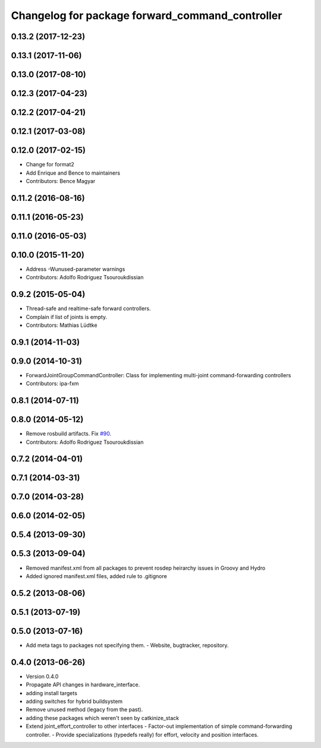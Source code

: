 ^^^^^^^^^^^^^^^^^^^^^^^^^^^^^^^^^^^^^^^^^^^^^^^^
Changelog for package forward_command_controller
^^^^^^^^^^^^^^^^^^^^^^^^^^^^^^^^^^^^^^^^^^^^^^^^

0.13.2 (2017-12-23)
-------------------

0.13.1 (2017-11-06)
-------------------

0.13.0 (2017-08-10)
-------------------

0.12.3 (2017-04-23)
-------------------

0.12.2 (2017-04-21)
-------------------

0.12.1 (2017-03-08)
-------------------

0.12.0 (2017-02-15)
-------------------
* Change for format2
* Add Enrique and Bence to maintainers
* Contributors: Bence Magyar

0.11.2 (2016-08-16)
-------------------

0.11.1 (2016-05-23)
-------------------

0.11.0 (2016-05-03)
-------------------

0.10.0 (2015-11-20)
-------------------
* Address -Wunused-parameter warnings
* Contributors: Adolfo Rodriguez Tsouroukdissian

0.9.2 (2015-05-04)
------------------
* Thread-safe and realtime-safe forward controllers.
* Complain if list of joints is empty.
* Contributors: Mathias Lüdtke

0.9.1 (2014-11-03)
------------------

0.9.0 (2014-10-31)
------------------
* ForwardJointGroupCommandController: Class for implementing multi-joint
  command-forwarding controllers
* Contributors: ipa-fxm

0.8.1 (2014-07-11)
------------------

0.8.0 (2014-05-12)
------------------
* Remove rosbuild artifacts. Fix `#90 <https://github.com/ros-controls/ros_controllers/issues/90>`_.
* Contributors: Adolfo Rodriguez Tsouroukdissian

0.7.2 (2014-04-01)
------------------

0.7.1 (2014-03-31)
------------------

0.7.0 (2014-03-28)
------------------

0.6.0 (2014-02-05)
------------------

0.5.4 (2013-09-30)
------------------

0.5.3 (2013-09-04)
------------------
* Removed manifest.xml from all packages to prevent rosdep heirarchy issues in Groovy and Hydro
* Added ignored manifest.xml files, added rule to .gitignore

0.5.2 (2013-08-06)
------------------

0.5.1 (2013-07-19)
------------------

0.5.0 (2013-07-16)
------------------
* Add meta tags to packages not specifying them.
  - Website, bugtracker, repository.

0.4.0 (2013-06-26)
------------------
* Version 0.4.0
* Propagate API changes in hardware_interface.
* adding install targets
* adding switches for hybrid buildsystem
* Remove unused method (legacy from the past).
* adding these packages which weren't seen by catkinize_stack
* Extend joint_effort_controller to other interfaces
  - Factor-out implementation of simple command-forwarding controller.
  - Provide specializations (typedefs really) for effort, velocity and position
  interfaces.
